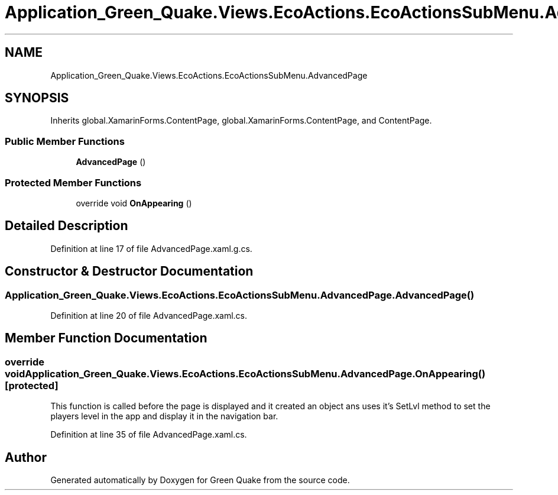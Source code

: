 .TH "Application_Green_Quake.Views.EcoActions.EcoActionsSubMenu.AdvancedPage" 3 "Thu Apr 29 2021" "Version 1.0" "Green Quake" \" -*- nroff -*-
.ad l
.nh
.SH NAME
Application_Green_Quake.Views.EcoActions.EcoActionsSubMenu.AdvancedPage
.SH SYNOPSIS
.br
.PP
.PP
Inherits global\&.XamarinForms\&.ContentPage, global\&.XamarinForms\&.ContentPage, and ContentPage\&.
.SS "Public Member Functions"

.in +1c
.ti -1c
.RI "\fBAdvancedPage\fP ()"
.br
.in -1c
.SS "Protected Member Functions"

.in +1c
.ti -1c
.RI "override void \fBOnAppearing\fP ()"
.br
.in -1c
.SH "Detailed Description"
.PP 
Definition at line 17 of file AdvancedPage\&.xaml\&.g\&.cs\&.
.SH "Constructor & Destructor Documentation"
.PP 
.SS "Application_Green_Quake\&.Views\&.EcoActions\&.EcoActionsSubMenu\&.AdvancedPage\&.AdvancedPage ()"

.PP
Definition at line 20 of file AdvancedPage\&.xaml\&.cs\&.
.SH "Member Function Documentation"
.PP 
.SS "override void Application_Green_Quake\&.Views\&.EcoActions\&.EcoActionsSubMenu\&.AdvancedPage\&.OnAppearing ()\fC [protected]\fP"
This function is called before the page is displayed and it created an object ans uses it's SetLvl method to set the players level in the app and display it in the navigation bar\&. 
.PP
Definition at line 35 of file AdvancedPage\&.xaml\&.cs\&.

.SH "Author"
.PP 
Generated automatically by Doxygen for Green Quake from the source code\&.
